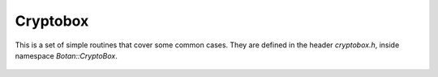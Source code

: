 
Cryptobox
==================================================

This is a set of simple routines that cover some common cases. They
are defined in the header `cryptobox.h`, inside namespace
`Botan::CryptoBox`.

 .. cpp:function:: std::string encrypt(const byte input[], size_t input_len, \
                                       const std::string& passphrase, \
                                       RandomNumberGenerator& rng)

    Encrypt the contents using *passphrase*.

 .. cpp:function:: std::string decrypt(const byte input[], size_t input_len, \
                                       const std::string& passphrase)

    Decrypts something encrypted with encrypt.

 .. cpp:function:: std::string decrypt(const std::string& input,
                                       const std::string& passphrase)

    Decrypts something encrypted with encrypt.

